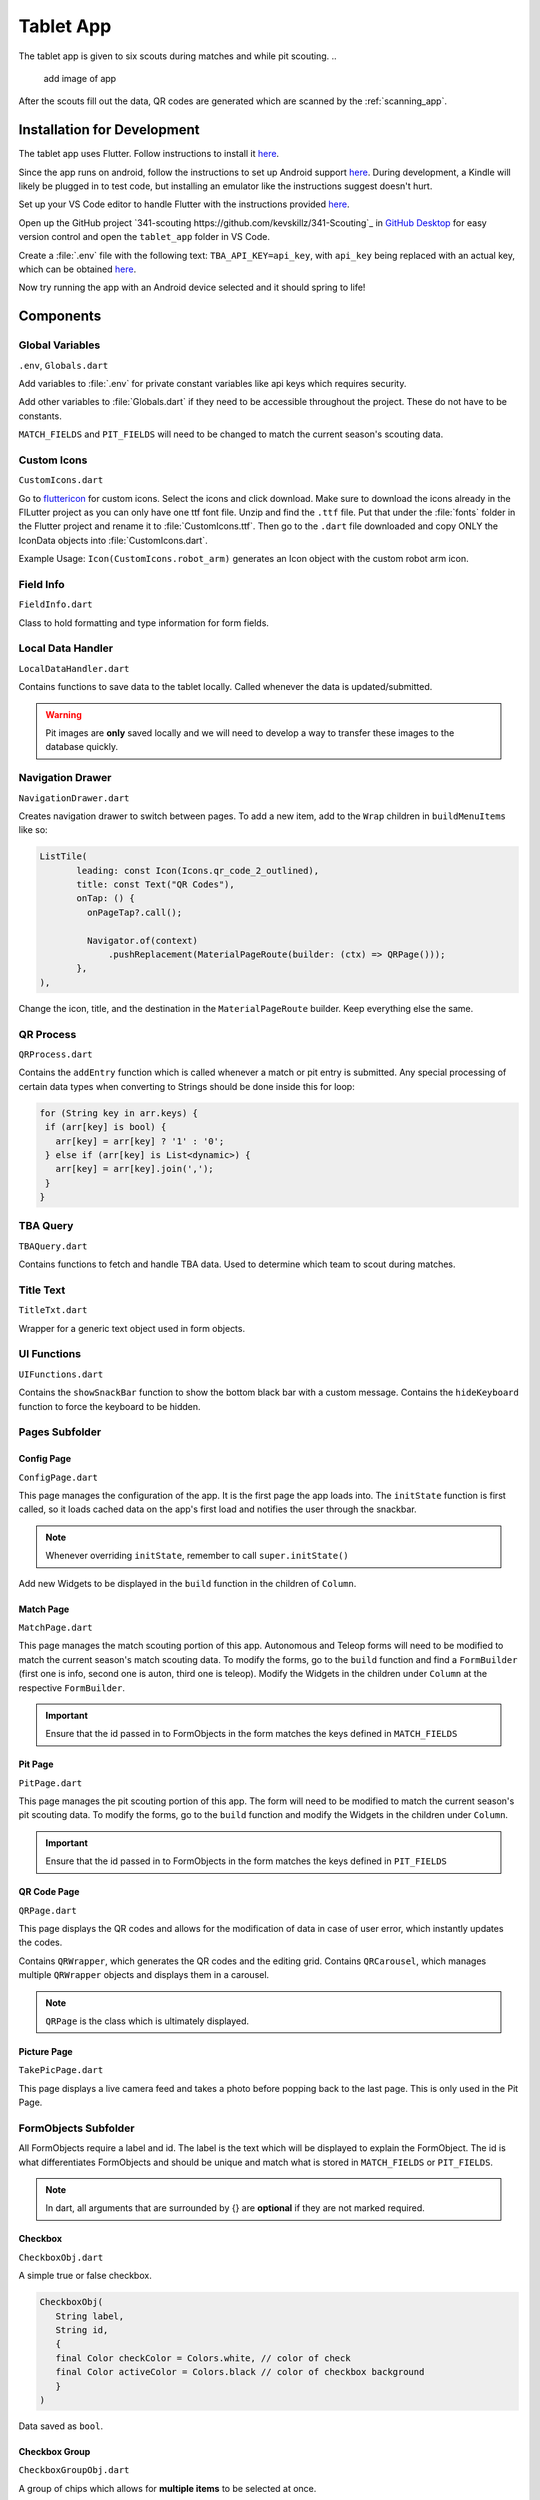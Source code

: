 .. _tablet_app:


Tablet App
==========


The tablet app is given to six scouts during matches and while pit scouting.
..
   add image of app

After the scouts fill out the data, QR codes are generated which are scanned by the :ref:`scanning_app`.

Installation for Development
----------------------------

The tablet app uses Flutter. Follow instructions to install it `here <https://docs.flutter.dev/get-started/install/windows>`_.

Since the app runs on android, follow the instructions to set up Android support `here <https://docs.flutter.dev/get-started/install/windows#android-setup>`_. During development,
a Kindle will likely be plugged in to test code, but installing an emulator like the instructions suggest doesn't hurt.

Set up your VS Code editor to handle Flutter with the instructions provided `here <https://docs.flutter.dev/get-started/editor?tab=vscode>`_.

Open up the GitHub project `341-scouting https://github.com/kevskillz/341-Scouting`_ in `GitHub Desktop <https://desktop.github.com/>`_ for easy version control and open the ``tablet_app`` folder in VS Code.

Create a :file:`.env` file with the following text: ``TBA_API_KEY=api_key``, with ``api_key`` being replaced with an actual key, which can be obtained `here <https://www.thebluealliance.com/account>`_.

Now try running the app with an Android device selected and it should spring to life!


Components
----------


Global Variables
~~~~~~~~~~~~~~~~
``.env``, ``Globals.dart``

Add variables to :file:`.env` for private constant variables like api keys which requires security.

Add other variables to :file:`Globals.dart` if they need to be accessible throughout the project. These do not have to be constants.

``MATCH_FIELDS`` and ``PIT_FIELDS`` will need to be changed to match the current season's scouting data.


Custom Icons
~~~~~~~~~~~~
``CustomIcons.dart``

Go to `fluttericon <https://www.fluttericon.com/>`_ for custom icons. Select the icons and click download. Make sure to download the icons already in the FlLutter project as 
you can only have one ttf font file. Unzip and find the ``.ttf`` file. Put that under the :file:`fonts` folder in the Flutter project and rename it to :file:`CustomIcons.ttf`. Then go to
the ``.dart`` file downloaded and copy ONLY the IconData objects into :file:`CustomIcons.dart`. 

Example Usage: ``Icon(CustomIcons.robot_arm)`` generates an Icon object with the custom robot arm icon.


Field Info
~~~~~~~~~~
``FieldInfo.dart``

Class to hold formatting and type information for form fields.


Local Data Handler
~~~~~~~~~~~~~~~~~~
``LocalDataHandler.dart``

Contains functions to save data to the tablet locally. Called whenever the data is updated/submitted.

.. warning:: 

   Pit images are **only** saved locally and we will need to develop a way to transfer these images to the database quickly.


Navigation Drawer
~~~~~~~~~~~~~~~~~
``NavigationDrawer.dart``

Creates navigation drawer to switch between pages. To add a new item, add to the ``Wrap`` children in ``buildMenuItems`` like so:

.. code-block:: dart

   ListTile(
          leading: const Icon(Icons.qr_code_2_outlined),
          title: const Text("QR Codes"),
          onTap: () {
            onPageTap?.call();

            Navigator.of(context)
                .pushReplacement(MaterialPageRoute(builder: (ctx) => QRPage()));
          },
   ),

Change the icon, title, and the destination in the ``MaterialPageRoute`` builder. Keep everything else the same.

QR Process
~~~~~~~~~~
``QRProcess.dart``

Contains the ``addEntry`` function which is called whenever a match or pit entry is submitted. Any special processing of certain data types when converting to Strings
should be done inside this for loop:

.. code-block:: dart

   for (String key in arr.keys) {
    if (arr[key] is bool) {
      arr[key] = arr[key] ? '1' : '0';
    } else if (arr[key] is List<dynamic>) {
      arr[key] = arr[key].join(',');
    }
   }


TBA Query
~~~~~~~~~
``TBAQuery.dart``

Contains functions to fetch and handle TBA data. Used to determine which team to scout during matches.


Title Text
~~~~~~~~~~
``TitleTxt.dart``

Wrapper for a generic text object used in form objects.


UI Functions
~~~~~~~~~~~~
``UIFunctions.dart``

Contains the ``showSnackBar`` function to show the bottom black bar with a custom message.
Contains the ``hideKeyboard`` function to force the keyboard to be hidden.


Pages Subfolder
~~~~~~~~~~~~~~~


Config Page
^^^^^^^^^^^
``ConfigPage.dart``


This page manages the configuration of the app. It is the first page the app loads into. The ``initState`` function is first called, so it loads cached data on
the app's first load and notifies the user through the snackbar.

.. note:: 

   Whenever overriding ``initState``, remember to call ``super.initState()``

Add new Widgets to be displayed in the ``build`` function in the children of ``Column``.


Match Page
^^^^^^^^^^^
``MatchPage.dart``

This page manages the match scouting portion of this app. Autonomous and Teleop forms will need to be modified to match the current season's match scouting data.
To modify the forms, go to the ``build`` function and find a ``FormBuilder`` (first one is info, second one is auton, third one is teleop). Modify the Widgets in 
the children under ``Column`` at the respective ``FormBuilder``.

.. important:: 

   Ensure that the id passed in to FormObjects in the form matches the keys defined in ``MATCH_FIELDS``


Pit Page
^^^^^^^^
``PitPage.dart``

This page manages the pit scouting portion of this app. The form will need to be modified to match the current season's pit scouting data.
To modify the forms, go to the ``build`` function and modify the Widgets in the children under ``Column``.

.. important:: 

   Ensure that the id passed in to FormObjects in the form matches the keys defined in ``PIT_FIELDS``


QR Code Page
^^^^^^^^^^^^
``QRPage.dart``

This page displays the QR codes and allows for the modification of data in case of user error, which instantly updates the codes.

Contains ``QRWrapper``, which generates the QR codes and the editing grid.
Contains ``QRCarousel``, which manages multiple ``QRWrapper`` objects and displays them in a carousel.

.. note:: 

   ``QRPage`` is the class which is ultimately displayed.


Picture Page
^^^^^^^^^^^^
``TakePicPage.dart``

This page displays a live camera feed and takes a photo before popping back to the last page. This is only used in the Pit Page.


FormObjects Subfolder
~~~~~~~~~~~~~~~~~~~~


All FormObjects require a label and id. The label is the text which will be displayed to explain the FormObject. The id is what
differentiates FormObjects and should be unique and match what is stored in ``MATCH_FIELDS`` or ``PIT_FIELDS``.

.. note:: 

   In dart, all arguments that are surrounded by {} are **optional** if they are not marked required.

Checkbox
^^^^^^^^
``CheckboxObj.dart``

A simple true or false checkbox.

.. code-block:: dart

   CheckboxObj(
      String label,
      String id,
      {
      final Color checkColor = Colors.white, // color of check
      final Color activeColor = Colors.black // color of checkbox background
      }
   )

Data saved as ``bool``.


Checkbox Group
^^^^^^^^^^^^^^
``CheckboxGroupObj.dart``

A group of chips which allows for **multiple items** to be selected at once.

.. code-block:: dart

   CheckboxGroupObj(
      String label,
      String id,
      List<FormBuilderChipOption> options, // list of selectable checkbox options
      {
      final Color activeColor = Colors.black // color when option is selected
      }
   )

Data saved as ``List<dynamic>``.


Counter
^^^^^^^
``CounterObj.dart``

A counter which has a ``-`` and ``+`` control. It's value can also be edited through the keyboard.

.. code-block:: dart

   CounterObj(
      String label,
      String id,
      {
      final color = Colors.black, // background color of counter
      final arrangement = ButtonArrangement.incRightDecLeft // arrangement of - and + control
      }
   )

Data saved as ``int``.


Radio Group
^^^^^^^^^^^
``RadioGroupObj.dart``

A group of chips which allows for **only one** item to be selected at once.

.. code-block:: dart

   RadioGroupObj(
      String label,
      String id,
      List<FormBuilderChipOption> options, // list of selectable options
      {
      final Color activeColor = Colors.black, // color when option is selected
      Function(dynamic)? onChanged, // callback function which is called when an option is selected
      dynamic initialValue // value to be selected by default
      }
   )

Data saved as ``String``.


SliderObj
^^^^^^^^^
``SliderObj.dart``

A slider with reset and start/stop buttons.

.. code-block:: dart

   SliderObj(
      String label,
      String id,
      final double min, // min value of slider
      final double max, // max value of slider
      {
      final int? discreteDivisions, // number of divisions between min and max, including one for max (set to max - min for steps of 1)
      double? initialVal, // initial value to be set for slider (by default it is min)
      Function(dynamic)? onChanged, // callback function which is called when slider is changed
      }
   )

Data saved as ``double``.


Stopwatch
^^^^^^^^^
``StopwatchObj.dart``

A stopwatch with reset and start/stop buttons.

.. code-block:: dart

   StopwatchObj(
      String label,
      String id,
      GlobalKey<FormBuilderState> curKey, // the key used in page which manages the form state
      {
      bool enabled = true, // whether the stopwatch can be used 
      Stream<bool>? enabledController // a stream which can change the enabled state of the stopwatch (true = enabled, false = disabled)
      }
   )

Data saved as ``String`` (# of seconds formatted to 2 decimal places).


Switch
^^^^^^
``SwitchObj.dart``

A simple switch which can be toggled on and off.

.. code-block:: dart

   SwitchObj(
      String label,
      String id,
      {
      final Color activeColor = Colors.black, // color of the switch track when set to on
      final Color inactiveColor = Colors.white, // color of the switch track when set to off
      final Color activeColorCircle = const Color.fromARGB(255, 189, 189, 189), // color of the switch circle when set to on
      final Color inactiveColorCircle = Colors.black87, // color of the switch circle when set to off
      final bool enabled = true, // whether the switch can be updated
      final Function(bool?)? onChanged // callback function which is called when switch is toggled
      }
   )

Data saved as ``bool``.


Text Field
^^^^^^^^^^
``TextFieldObj.dart``

.. code-block:: dart

   TextFieldObj(
      String label,
      String id,
      FieldInfo typeRestrictions, // used to determine type of keyboard to display and what inputs are allowed
      {
      Function(dynamic)? onChanged, // callback function which is called when field is updated
      String? initalValue, // initial text in field 
      double? fontSize = TitleTxt.FONT_SIZE, // font size of text
      TextEditingController? controller // can update the text of the field programatically without calling setState with a controller
      }
   )

Data saved as ``String``.


Deployment
----------

To deploy the app, connect to the Kindle and select it as the primary device in your VS Code Flutter project by clicking on the device panel on the bottom right.

Then run the following command in the terminal at the root directory of the project.

.. code-block:: console

   flutter run --release

The --release flag is required as Flutter runs everything in debug mode by default.
